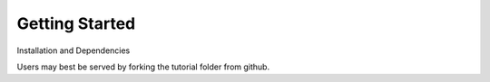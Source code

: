 Getting Started
===============

Installation and Dependencies

Users may best be served by forking the tutorial folder from github.
